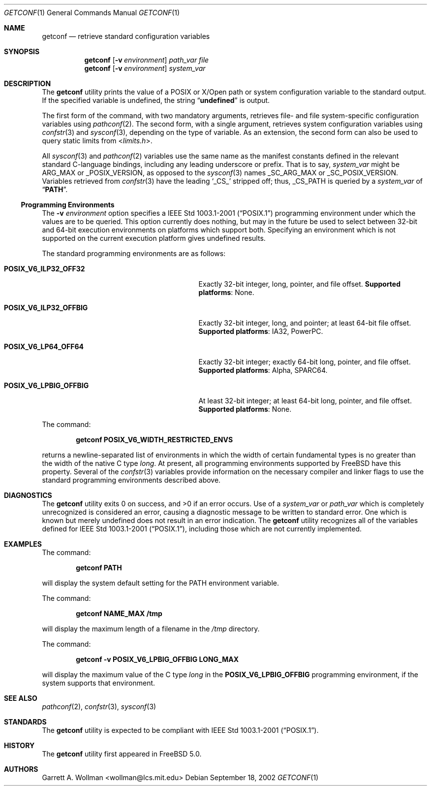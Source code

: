.\"
.\" Copyright 2000 Massachusetts Institute of Technology
.\"
.\" Permission to use, copy, modify, and distribute this software and
.\" its documentation for any purpose and without fee is hereby
.\" granted, provided that both the above copyright notice and this
.\" permission notice appear in all copies, that both the above
.\" copyright notice and this permission notice appear in all
.\" supporting documentation, and that the name of M.I.T. not be used
.\" in advertising or publicity pertaining to distribution of the
.\" software without specific, written prior permission.  M.I.T. makes
.\" no representations about the suitability of this software for any
.\" purpose.  It is provided "as is" without express or implied
.\" warranty.
.\"
.\" THIS SOFTWARE IS PROVIDED BY M.I.T. ``AS IS''.  M.I.T. DISCLAIMS
.\" ALL EXPRESS OR IMPLIED WARRANTIES WITH REGARD TO THIS SOFTWARE,
.\" INCLUDING, BUT NOT LIMITED TO, THE IMPLIED WARRANTIES OF
.\" MERCHANTABILITY AND FITNESS FOR A PARTICULAR PURPOSE. IN NO EVENT
.\" SHALL M.I.T. BE LIABLE FOR ANY DIRECT, INDIRECT, INCIDENTAL,
.\" SPECIAL, EXEMPLARY, OR CONSEQUENTIAL DAMAGES (INCLUDING, BUT NOT
.\" LIMITED TO, PROCUREMENT OF SUBSTITUTE GOODS OR SERVICES; LOSS OF
.\" USE, DATA, OR PROFITS; OR BUSINESS INTERRUPTION) HOWEVER CAUSED AND
.\" ON ANY THEORY OF LIABILITY, WHETHER IN CONTRACT, STRICT LIABILITY,
.\" OR TORT (INCLUDING NEGLIGENCE OR OTHERWISE) ARISING IN ANY WAY OUT
.\" OF THE USE OF THIS SOFTWARE, EVEN IF ADVISED OF THE POSSIBILITY OF
.\" SUCH DAMAGE.
.\"
.\" $FreeBSD$
.\"
.Dd September 18, 2002
.Dt GETCONF 1
.Os
.Sh NAME
.Nm getconf
.Nd retrieve standard configuration variables
.Sh SYNOPSIS
.Nm
.Op Fl v Ar environment
.Ar path_var
.Ar file
.Nm
.Op Fl v Ar environment
.Ar system_var
.Sh DESCRIPTION
The
.Nm
utility prints the value of a
.Tn POSIX
or
.Tn X/Open
path or system configuration variable to the standard output.
If the specified variable is undefined, the string
.Dq Li undefined
is output.
.Pp
The first form of the command, with two mandatory
arguments, retrieves file- and file system-specific
configuration variables using
.Xr pathconf 2 .
The second form, with a single argument, retrieves system
configuration variables using
.Xr confstr 3
and
.Xr sysconf 3 ,
depending on the type of variable.
As an extension, the second form can also be used to query static limits from
.In limits.h .
.Pp
All
.Xr sysconf 3
and
.Xr pathconf 2
variables use the same name as the manifest constants defined in
the relevant standard C-language bindings, including any leading
underscore or prefix.
That is to say,
.Ar system_var
might be
.Dv ARG_MAX
or
.Dv _POSIX_VERSION ,
as opposed to the
.Xr sysconf 3
names
.Dv _SC_ARG_MAX
or
.Dv _SC_POSIX_VERSION .
Variables retrieved from
.Xr confstr 3
have the leading
.Ql _CS_
stripped off; thus,
.Dv _CS_PATH
is queried by a
.Ar system_var
of
.Dq Li PATH .
.Ss Programming Environments
The
.Fl v Ar environment
option specifies a
.St -p1003.1-2001
programming environment under which the values are to be queried.
This option currently does nothing, but may in the future be used
to select between 32-bit and 64-bit execution environments on platforms
which support both.
Specifying an environment which is not supported on the current execution
platform gives undefined results.
.Pp
The standard programming environments are as follows:
.Bl -tag -width ".Li POSIX_V6_LPBIG_OFFBIG" -offset indent
.It Li POSIX_V6_ILP32_OFF32
Exactly 32-bit integer, long, pointer, and file offset.
.Sy Supported platforms :
None.
.It Li POSIX_V6_ILP32_OFFBIG
Exactly 32-bit integer, long, and pointer; at least 64-bit file offset.
.Sy Supported platforms :
.Tn IA32 ,
.Tn PowerPC .
.It Li POSIX_V6_LP64_OFF64
Exactly 32-bit integer; exactly 64-bit long, pointer, and file offset.
.Sy Supported platforms :
.Tn Alpha ,
.Tn SPARC64 .
.It Li POSIX_V6_LPBIG_OFFBIG
At least 32-bit integer; at least 64-bit long, pointer, and file offset.
.Sy Supported platforms :
None.
.El
.Pp
The command:
.Pp
.Dl "getconf POSIX_V6_WIDTH_RESTRICTED_ENVS"
.Pp
returns a newline-separated list of environments in which the width
of certain fundamental types is no greater than the width of the native
C type
.Vt long .
At present, all programming environments supported by
.Fx
have this property.
Several of the
.Xr confstr 3
variables provide information on the necessary compiler and linker flags
to use the standard programming environments described above.
.Sh DIAGNOSTICS
.Ex -std
Use of a
.Ar system_var
or
.Ar path_var
which is completely unrecognized is considered an error,
causing a diagnostic message to be written to standard error.
One
which is known but merely undefined does not result in an error
indication.
The
.Nm
utility recognizes all of the variables defined for
.St -p1003.1-2001 ,
including those which are not currently implemented.
.Sh EXAMPLES
The command:
.Pp
.Dl "getconf PATH"
.Pp
will display the system default setting for the
.Ev PATH
environment variable.
.Pp
The command:
.Pp
.Dl "getconf NAME_MAX /tmp"
.Pp
will display the maximum length of a filename in the
.Pa /tmp
directory.
.Pp
The command:
.Pp
.Dl "getconf -v POSIX_V6_LPBIG_OFFBIG LONG_MAX"
.Pp
will display the maximum value of the C type
.Vt long
in the
.Li POSIX_V6_LPBIG_OFFBIG
programming environment,
if the system supports that environment.
.Sh SEE ALSO
.Xr pathconf 2 ,
.Xr confstr 3 ,
.Xr sysconf 3
.Sh STANDARDS
The
.Nm
utility is expected to be compliant with
.St -p1003.1-2001 .
.Sh HISTORY
The
.Nm
utility first appeared in
.Fx 5.0 .
.Sh AUTHORS
.An Garrett A. Wollman Aq wollman@lcs.mit.edu

